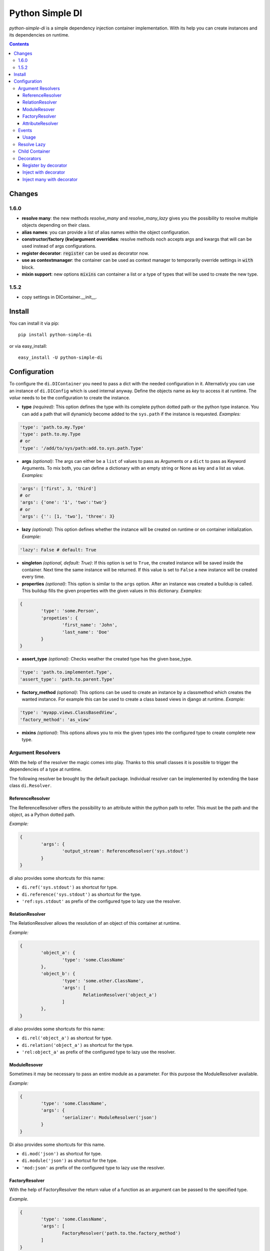 Python Simple DI
================

.. image:: https://drone.io/bitbucket.org/jblawatt/python-simple-di/status.png
.. image:: https://img.shields.io/pypi/v/python-simple-di.svg


*python-simple-di* is a simple dependency injection container implementation. With its help you can create instances and its dependencies on runtime.


.. contents::


Changes
-------

1.6.0
_____

- **resolve many**: the new methods `resolve_many` and `resolve_many_lazy` gives you the possibility to resolve multiple objects depending on their class.
- **alias names**: you can provide a list of alias names within the object configuration.
- **constructor/factory (kw)argument overridies**: resolve methods noch accepts args and kwargs that will can be used instead of args configurations.
- **register decorator**: :code:`register` can be used as decorator now.
- **use as contextmanager**: the container can be used as context manager to temporarily override settings in :code:`with` block.
- **mixin support**: new options :code:`mixins` can container a list or a type of types that will be used to create the new type.

1.5.2
_____

- copy settings in DIContainer.__init__.


Install
-------

You can install it via pip: ::

	pip install python-simple-di

or via easy_install: ::

	easy_install -U python-simple-di


Configuration
-------------

To configure the ``di.DIContainer`` you need to pass a dict with the needed configuration in it. Alternativly you can use an instance of ``di.DIConfig`` which is used internal anyway.
Define the objects name as *key* to access it at runtime. The *value* needs to be the configuration to create the instance.

- **type** *(required)*: This option defines the type with its complete python dotted path or the python type instance. You can add a path that will dynamicly become added to the ``sys.path`` if the instance is requested. *Examples:*

.. code-block:: python

	'type': 'path.to.my.Type'
	'type': path.to.my.Type
	# or
	'type': '/add/to/sys/path:add.to.sys.path.Type'

- **args** *(optional)*: The args can either be a ``list`` of values to pass as Arguments or a ``dict`` to pass as Keyword Arguments. To mix both, you can define a dictionary with an empty string or None as key and a list as value. *Examples:*

.. code:: python

	'args': ['first', 3, 'third']
	# or
	'args': {'one': '1', 'two':'two'}
	# or
	'args': {'': [1, 'two'], 'three': 3}

- **lazy** *(optional)*: This option defines whether the instance will be created on runtime or on container initialization. *Example:*

.. code:: python

	'lazy': False # default: True

- **singleton** *(optional, default: True)*: If this option is set to ``True``, the created instance will be saved inside the container. Next time the same instance will be returned. If this value is set to ``False`` a new instance will be created every time.

- **properties** *(optional)*: This option is similar to the ``args`` option. After an instance was created a buildup is called. This buildup fills the given properties with the given values in this dictionary. *Examples:*

.. code-block:: python

	{
		'type': 'some.Person',
		'propeties': {
			'first_name': 'John',
			'last_name': 'Doe'
		}
	}

- **assert_type** *(optional)*: Checks weather the created type has the given base_type.

.. code:: python

	'type': 'path.to.implementet.Type',
	'assert_type': 'path.to.parent.Type'

- **factory_method** *(optional)*: This options can be used to create an instance by a classmethod which creates the wanted instance. For example this can be used to create a class based views in django at runtime. *Example:*

.. code:: python

	'type': 'myapp.views.ClassBasedView',
	'factory_method': 'as_view'

- **mixins** *(optional)*: This options allows you to mix the given types into the configured type to create complete new type.


Argument Resolvers
__________________

With the help of the resolver the magic comes into play. Thanks to this small classes it is possible to trigger the dependencies of a type at runtime.

The following resolver be brought by the default package. Individual resolver can be implemented by extending the base class ``di.Resolver``.

ReferenceResolver
.................
The ReferenceResolver offers the possibility to an attribute within the python path to refer. This must be the path and the object, as a Python dotted path.

*Example:*

.. code:: python

	{
		'args': {
			'output_stream': ReferenceResolver('sys.stdout')
		}
	}

`di` also provides some shortcuts for this name:

- ``di.ref('sys.stdout')`` as shortcut for type.
- ``di.reference('sys.stdout')`` as shortcut for the type.
- ``'ref:sys.stdout'`` as prefix of the configured type to lazy use the resolver.

RelationResolver
................
The RelationResolver allows the resolution of an object of this container at runtime.

*Example:*

.. code:: python

	{
		'object_a': {
			'type': 'some.ClassName'
		},
		'object_b': {
			'type': 'some.other.ClassName',
			'args': [
				RelationResolver('object_a')
			]
		},
	}


`di` also provides some shortcuts for this name:

- ``di.rel('object_a')`` as shortcut for type.
- ``di.relation('object_a')`` as shortcut for the type.
- ``'rel:object_a'`` as prefix of the configured type to lazy use the resolver.

ModuleResover
.............

Sometimes it may be necessary to pass an entire module as a parameter. For this purpose the ModuleResolver available.

*Example:*

.. code:: python

	{
		'type': 'some.ClassName',
		'args': {
			'serializer': ModuleResolver('json')
		}
	}


Di also provides some shortcuts for this name.

- ``di.mod('json')`` as shortcut for type.
- ``di.module('json')`` as shortcut for the type.
- ``'mod:json'`` as prefix of the configured type to lazy use the resolver.


FactoryResolver
...............

With the help of FactoryResolver the return value of a function as an argument can be passed to the specified type.

*Example.*

.. code:: python

	{
		'type': 'some.ClassName',
		'args': [
			FactoryResolver('path.to.the.factory_method')
		]
	}

Di also provides some shortcuts for this name.

- ``di.fac('path.to.the.factory_method')`` as shortcut for type.
- ``di.factory('path.to.the.factory_method')`` as shortcut for the type.
- ``'factory:path.to.the.factory_method'`` as prefix of the configured type to lazy use the resolver.


AttributeResolver
.................

With the Resolver an attribute of an instance can be passed as an argument. This can be very useful if you are using the django web framework and want to pass a settings value as an argument fo an instance.

*Example:*

.. code:: python

	{
		'type': 'some.ClassName':
		'args': {
			'debug': AttributeResolver('django.conf.settings.DEBUG')
		}
	}


Di also provides some shortcuts for this name.

- ``di.attr('django.conf.settings.DEBUG')`` as shortcut for type.
- ``di.attribute('django.conf.settings.DEBUG')`` as shortcut for the type.
- ``'attr:django.conf.settings.DEBUG'`` as prefix of the configured type to lazy use the resolver.


Events
______

You can pass an EventDispatcher into the DiContainer. This Dispatcher will be called if anything interesting happens inside the Container. BaseType is ``di.DIEventDispatcher``.


Usage
.....

Simply create a dictionary with your type configuration and pass it as settings argument to the ``DIContainer``. The Dictionarys key is the type key to resolve the instance.

.. code:: python

	# create the container
	container = DIContainer(config)

	# resolve the instance
	instance = container.resolve('instance_key')

	# resolve the instance type only
	type_of_instance_key = container.resolve_type('instance_key')


Resolve Lazy
____________

Sometimes it may be necessary to create an instance at its first useage. So there are the following two messages, that returns a ``di.Proxy`` instance at first.

To use this Feature you need to provide a ``proxy_type_name`` and install the specific package for this. I recommend ``lazy-object-proxy`` with its type ``Proxy``. Which is the default value for this argument. It is not shipped with this package because of the many different other implementations and thier different licence.
If you use this in combination with django you can use ``django.utils.functional.SimpleLazyObject``. **But at this moment the ``resolve_type_lazy`` is not working properly with ``SimpleLazyObject``**.

.. code:: python

	# create the container
	container = DIContainer(config, proxy_type_name='lazy_object_proxy.Proxy')

	# lazy resolves the instance
	instance = container.resolve_lazy('instance_key')

	# lazy resolves the instance type only
	type_of_instance_key = container.resolve_type_lazy('instance_key')


Child Container
_______________

If you need the same container but override some settings you can create a child container and pass the deviant settings into it.

This is the unittest that explains this function at its best.

.. code:: python

	container = DIContainer({
		'one': {
			'type': 'mock.Mock',
			'properties': {
				'source': 'parent'
			}
		},
		'two': {
			'type': 'mock.Mock',
			'properties': {
				'source': 'parent'
			}
		}
	})

	self.assertEqual(container.one.source, 'parent')
	self.assertEqual(container.two.source, 'parent')

	child_container = container.create_child_container({
		'two': {
			'type': 'mock.Mock',
			'properties': {
				'source': 'child'
			}
		}
	})

	self.assertEqual(child_container.one.source, 'parent')
	self.assertEqual(child_container.two.source, 'child')
	self.assertEqual(container.one.source, 'parent')
	self.assertEqual(container.two.source, 'parent')


Decorators
__________
Some method of the ``di.DIContainer`` can be used as decorator zu register or inject instances within your code.

Register by decorator
......................
The method `register` can be used as decorator for classes or factory methods. With this
you do not need to provide the instances configuration at container creation.

Passing the settings is optional.

.. code:: python

	@container.register("my_service", dict(args={'init_arg': 'test'}))
	class MyService(object):

		def __init__(self, init_arg):
			self.init_arg = init_arg

		def get_data(self, args):
			pass


Inject with decorator
......................
The method :code:`inject` gives you the possibility to inject instances into a
method if a keyword argument was not provided. that makes the loosely coupeling
and testing very easy:

.. code:: python

	@container.inject(service='some_service')
	def some_method(value, service):
		service.do_work(value)

	some_method("hello world")
	some_method("hello world", ExplicitService())


Inject many with decorator
..........................
The method :code:`inject_many` gives you the possibility to inject multiple instances depending on
their type.

.. code-block:: python

    @container.inject_many(hooks=SomeHookClass)
    def method(data, hook_instances):
        for hook in hook_instance:
            hook.hook(data)
        # ...


